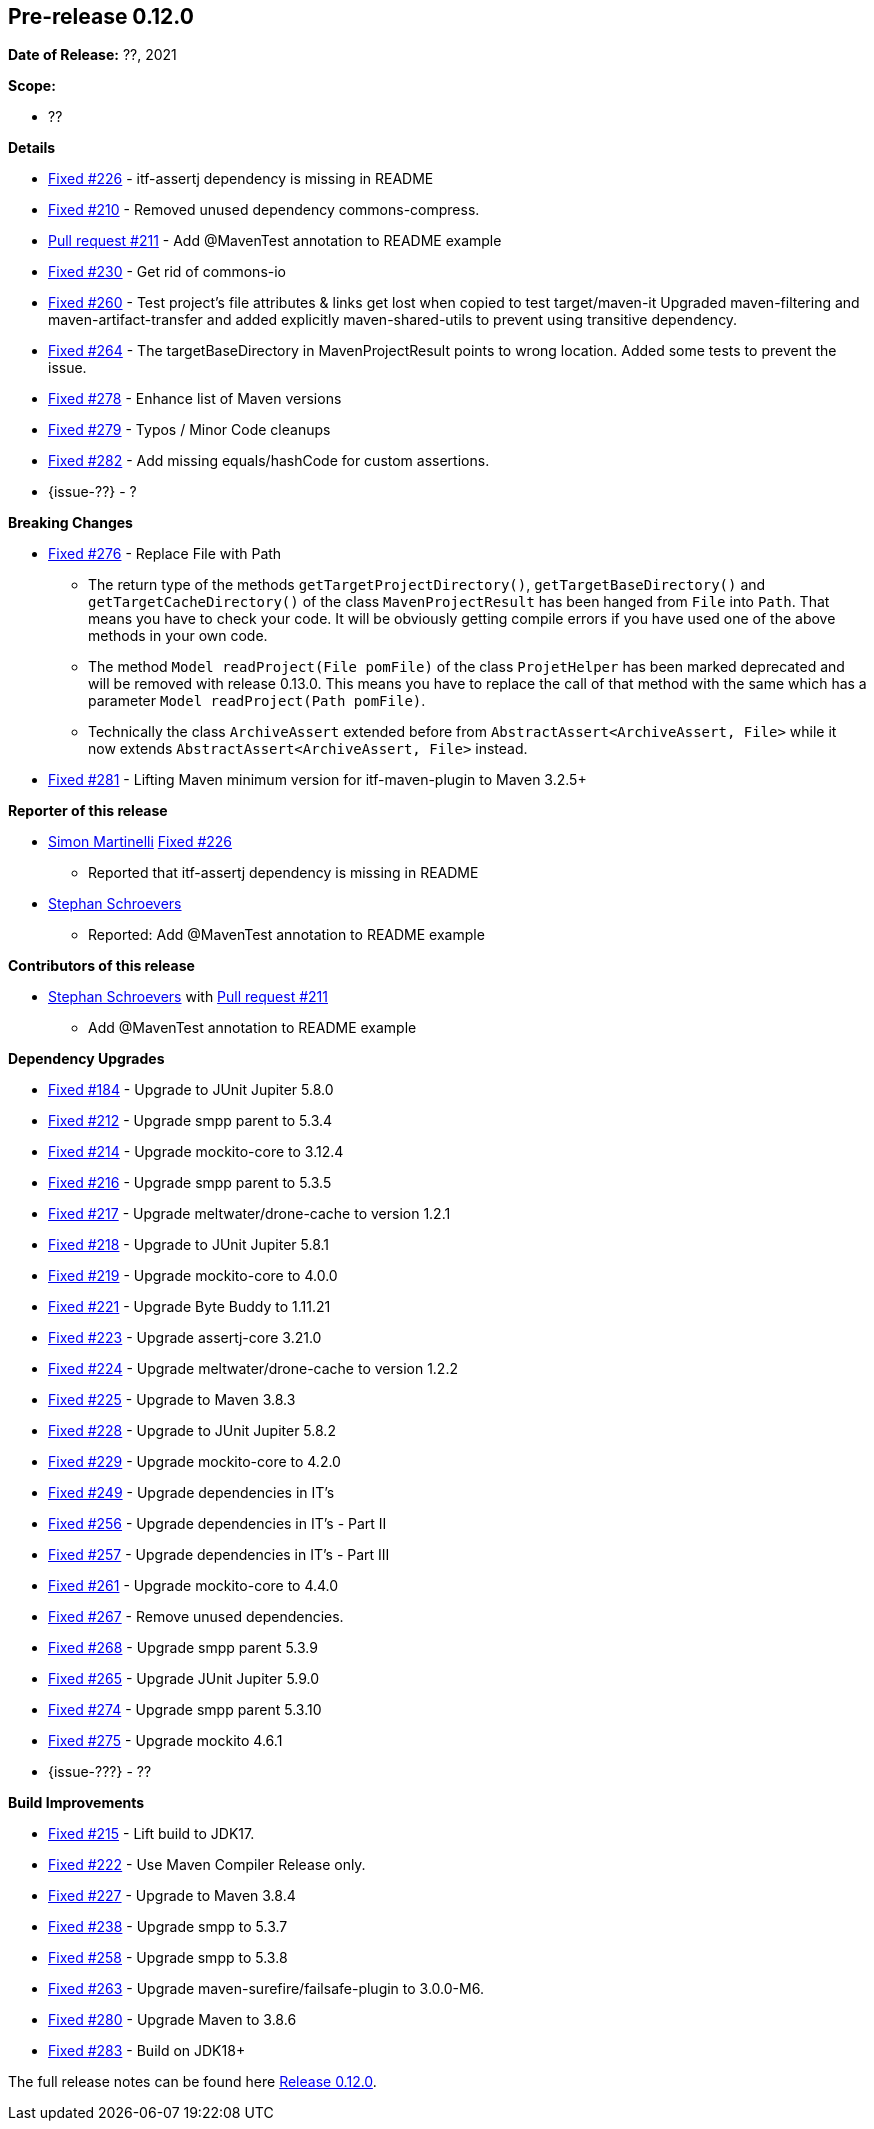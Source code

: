 // Licensed to the Apache Software Foundation (ASF) under one
// or more contributor license agreements. See the NOTICE file
// distributed with this work for additional information
// regarding copyright ownership. The ASF licenses this file
// to you under the Apache License, Version 2.0 (the
// "License"); you may not use this file except in compliance
// with the License. You may obtain a copy of the License at
//
//   http://www.apache.org/licenses/LICENSE-2.0
//
//   Unless required by applicable law or agreed to in writing,
//   software distributed under the License is distributed on an
//   "AS IS" BASIS, WITHOUT WARRANTIES OR CONDITIONS OF ANY
//   KIND, either express or implied. See the License for the
//   specific language governing permissions and limitations
//   under the License.
//
[[release-notes-0.12.0]]
== Pre-release 0.12.0

:issue-184: https://github.com/khmarbaise/maven-it-extension/issues/184[Fixed #184]
:issue-210: https://github.com/khmarbaise/maven-it-extension/issues/210[Fixed #210]
:issue-212: https://github.com/khmarbaise/maven-it-extension/issues/212[Fixed #212]
:issue-213: https://github.com/khmarbaise/maven-it-extension/issues/213[Fixed #213]
:issue-214: https://github.com/khmarbaise/maven-it-extension/issues/214[Fixed #214]
:issue-215: https://github.com/khmarbaise/maven-it-extension/issues/215[Fixed #215]
:issue-216: https://github.com/khmarbaise/maven-it-extension/issues/216[Fixed #216]
:issue-217: https://github.com/khmarbaise/maven-it-extension/issues/217[Fixed #217]
:issue-218: https://github.com/khmarbaise/maven-it-extension/issues/218[Fixed #218]
:issue-219: https://github.com/khmarbaise/maven-it-extension/issues/219[Fixed #219]
:issue-221: https://github.com/khmarbaise/maven-it-extension/issues/221[Fixed #221]
:issue-222: https://github.com/khmarbaise/maven-it-extension/issues/222[Fixed #222]
:issue-223: https://github.com/khmarbaise/maven-it-extension/issues/223[Fixed #223]
:issue-224: https://github.com/khmarbaise/maven-it-extension/issues/224[Fixed #224]
:issue-225: https://github.com/khmarbaise/maven-it-extension/issues/225[Fixed #225]
:issue-226: https://github.com/khmarbaise/maven-it-extension/issues/226[Fixed #226]
:issue-227: https://github.com/khmarbaise/maven-it-extension/issues/227[Fixed #227]
:issue-228: https://github.com/khmarbaise/maven-it-extension/issues/228[Fixed #228]
:issue-229: https://github.com/khmarbaise/maven-it-extension/issues/229[Fixed #229]
:issue-238: https://github.com/khmarbaise/maven-it-extension/issues/238[Fixed #238]
:issue-249: https://github.com/khmarbaise/maven-it-extension/issues/249[Fixed #249]
:issue-256: https://github.com/khmarbaise/maven-it-extension/issues/256[Fixed #256]
:issue-257: https://github.com/khmarbaise/maven-it-extension/issues/257[Fixed #257]
:issue-258: https://github.com/khmarbaise/maven-it-extension/issues/258[Fixed #258]
:issue-261: https://github.com/khmarbaise/maven-it-extension/issues/261[Fixed #261]
:issue-263: https://github.com/khmarbaise/maven-it-extension/issues/263[Fixed #263]
:issue-230: https://github.com/khmarbaise/maven-it-extension/issues/230[Fixed #230]
:issue-260: https://github.com/khmarbaise/maven-it-extension/issues/260[Fixed #260]
:issue-264: https://github.com/khmarbaise/maven-it-extension/issues/264[Fixed #264]
:issue-265: https://github.com/khmarbaise/maven-it-extension/issues/265[Fixed #265]
:issue-267: https://github.com/khmarbaise/maven-it-extension/issues/267[Fixed #267]
:issue-268: https://github.com/khmarbaise/maven-it-extension/issues/268[Fixed #268]
:issue-274: https://github.com/khmarbaise/maven-it-extension/issues/274[Fixed #274]
:issue-275: https://github.com/khmarbaise/maven-it-extension/issues/275[Fixed #275]
:issue-276: https://github.com/khmarbaise/maven-it-extension/issues/276[Fixed #276]
:issue-278: https://github.com/khmarbaise/maven-it-extension/issues/278[Fixed #278]
:issue-279: https://github.com/khmarbaise/maven-it-extension/issues/279[Fixed #279]
:issue-280: https://github.com/khmarbaise/maven-it-extension/issues/280[Fixed #280]
:issue-281: https://github.com/khmarbaise/maven-it-extension/issues/281[Fixed #281]
:issue-282: https://github.com/khmarbaise/maven-it-extension/issues/282[Fixed #282]
:issue-283: https://github.com/khmarbaise/maven-it-extension/issues/283[Fixed #283]
:pr-211: https://github.com/khmarbaise/maven-it-extension/pull/211[Pull request #211]
:issue-??: https://github.com/khmarbaise/maven-it-extension/issues/??[Fixed #??]

:release_0_12_0: https://github.com/khmarbaise/maven-it-extension/milestone/12?closed=1

*Date of Release:* ??, 2021

*Scope:*

 - ??

*Details*

 * {issue-226} - itf-assertj dependency is missing in README
 * {issue-210} - Removed unused dependency commons-compress.
 * {pr-211} - Add @MavenTest annotation to README example
 * {issue-230} - Get rid of commons-io
 * {issue-260} - Test project's file attributes & links get lost when copied to test target/maven-it
                 Upgraded maven-filtering and maven-artifact-transfer and added explicitly
                 maven-shared-utils to prevent using transitive dependency.
 * {issue-264} - The targetBaseDirectory in MavenProjectResult points to wrong location.
                 Added some tests to prevent the issue.
 * {issue-278} - Enhance list of Maven versions
 * {issue-279} - Typos / Minor Code cleanups
 * {issue-282} - Add missing equals/hashCode for custom assertions.
 * {issue-??} - ?

*Breaking Changes*

 * {issue-276} - Replace File with Path
   ** The return type of the methods `getTargetProjectDirectory()`, `getTargetBaseDirectory()` and
      `getTargetCacheDirectory()` of the class `MavenProjectResult` has been hanged from `File` into `Path`. That means
      you have to check your code. It will be obviously getting compile errors if
      you have used one of the above methods in your own code.
   ** The method `Model readProject(File pomFile)` of the class `ProjetHelper`
      has been marked deprecated and will be removed with release 0.13.0. This means you have to replace the
      call of that method with the same which has a parameter `Model readProject(Path pomFile)`.
   ** Technically the class `ArchiveAssert` extended before from `AbstractAssert<ArchiveAssert, File>` while
      it now extends `AbstractAssert<ArchiveAssert, File>` instead.
 * {issue-281} - Lifting Maven minimum version for itf-maven-plugin to Maven 3.2.5+

*Reporter of this release*

 * https://github.com/simasch[Simon Martinelli] {issue-226}
   ** Reported that itf-assertj dependency is missing in README

 * https://github.com/Stephan202[Stephan Schroevers]
   ** Reported: Add @MavenTest annotation to README example

*Contributors of this release*

 * https://github.com/Stephan202[Stephan Schroevers] with {pr-211}
   ** Add @MavenTest annotation to README example

*Dependency Upgrades*

 * {issue-184} - Upgrade to JUnit Jupiter 5.8.0
 * {issue-212} - Upgrade smpp parent to 5.3.4
 * {issue-214} - Upgrade mockito-core to 3.12.4
 * {issue-216} - Upgrade smpp parent to 5.3.5
 * {issue-217} - Upgrade meltwater/drone-cache to version 1.2.1
 * {issue-218} - Upgrade to JUnit Jupiter 5.8.1
 * {issue-219} - Upgrade mockito-core to 4.0.0
 * {issue-221} - Upgrade Byte Buddy to 1.11.21
 * {issue-223} - Upgrade assertj-core 3.21.0
 * {issue-224} - Upgrade meltwater/drone-cache to version 1.2.2
 * {issue-225} - Upgrade to Maven 3.8.3
 * {issue-228} - Upgrade to JUnit Jupiter 5.8.2
 * {issue-229} - Upgrade mockito-core to 4.2.0
 * {issue-249} - Upgrade dependencies in IT's
 * {issue-256} - Upgrade dependencies in IT's - Part II
 * {issue-257} - Upgrade dependencies in IT's - Part III
 * {issue-261} - Upgrade mockito-core to 4.4.0
 * {issue-267} - Remove unused dependencies.
 * {issue-268} - Upgrade smpp parent 5.3.9
 * {issue-265} - Upgrade JUnit Jupiter 5.9.0
 * {issue-274} - Upgrade smpp parent 5.3.10
 * {issue-275} - Upgrade mockito 4.6.1
 * {issue-???} - ??

*Build Improvements*

* {issue-215} - Lift build to JDK17.
* {issue-222} - Use Maven Compiler Release only.
* {issue-227} - Upgrade to Maven 3.8.4
* {issue-238} - Upgrade smpp to 5.3.7
* {issue-258} - Upgrade smpp to 5.3.8
* {issue-263} - Upgrade maven-surefire/failsafe-plugin to 3.0.0-M6.
* {issue-280} - Upgrade Maven to 3.8.6
* {issue-283} - Build on JDK18+

The full release notes can be found here {release_0_12_0}[Release 0.12.0].
